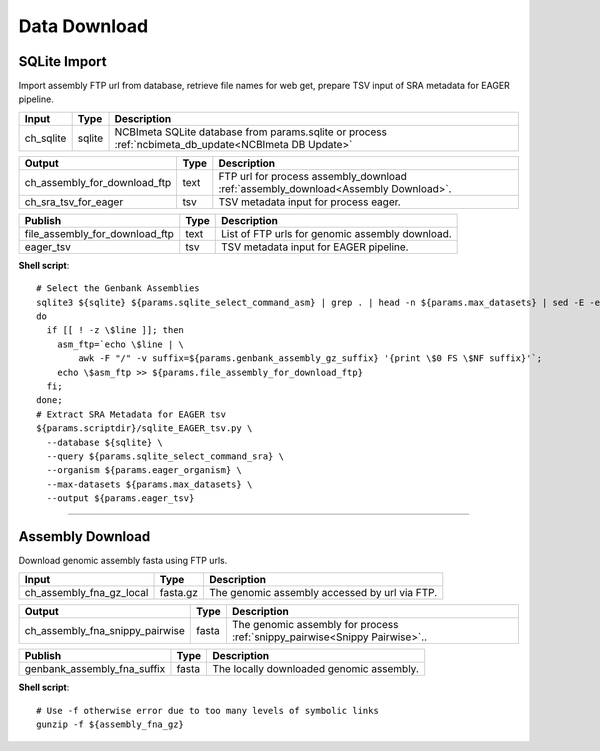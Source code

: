Data Download
***************************

SQLite Import
------------------

Import assembly FTP url from database, retrieve file names for web get, prepare TSV input of SRA metadata for EAGER pipeline.

========================================= =========================== ===========================
Input                                     Type                        Description
========================================= =========================== ===========================
ch_sqlite                                 sqlite                      NCBImeta SQLite database from params.sqlite or process :ref:`ncbimeta_db_update<NCBImeta DB Update>`
========================================= =========================== ===========================

========================================= =========================== ===========================
Output                                    Type                        Description
========================================= =========================== ===========================
ch_assembly_for_download_ftp              text                        FTP url for process assembly_download :ref:`assembly_download<Assembly Download>`.
ch_sra_tsv_for_eager                      tsv                         TSV metadata input for process eager.
========================================= =========================== ===========================

========================================= =========================== ===========================
Publish                                    Type                        Description
========================================= =========================== ===========================
file_assembly_for_download_ftp            text                        List of FTP urls for genomic assembly download.
eager_tsv                                 tsv                         TSV metadata input for EAGER pipeline.
========================================= =========================== ===========================

**Shell script**::

      # Select the Genbank Assemblies
      sqlite3 ${sqlite} ${params.sqlite_select_command_asm} | grep . | head -n ${params.max_datasets} | sed -E -e 's/ |;/\\n/g' | while read line;
      do
        if [[ ! -z \$line ]]; then
          asm_ftp=`echo \$line | \
              awk -F "/" -v suffix=${params.genbank_assembly_gz_suffix} '{print \$0 FS \$NF suffix}'`;
          echo \$asm_ftp >> ${params.file_assembly_for_download_ftp}
        fi;
      done;
      # Extract SRA Metadata for EAGER tsv
      ${params.scriptdir}/sqlite_EAGER_tsv.py \
        --database ${sqlite} \
        --query ${params.sqlite_select_command_sra} \
        --organism ${params.eager_organism} \
        --max-datasets ${params.max_datasets} \
        --output ${params.eager_tsv}

------------

Assembly Download
------------------

Download genomic assembly fasta using FTP urls.

========================================= =========================== ===========================
Input                                     Type                        Description
========================================= =========================== ===========================
ch_assembly_fna_gz_local                  fasta.gz                    The genomic assembly accessed by url via FTP.
========================================= =========================== ===========================

========================================= =========================== ===========================
Output                                    Type                        Description
========================================= =========================== ===========================
ch_assembly_fna_snippy_pairwise           fasta                       The genomic assembly for process :ref:`snippy_pairwise<Snippy Pairwise>`..
========================================= =========================== ===========================

========================================= =========================== ===========================
Publish                                    Type                        Description
========================================= =========================== ===========================
genbank_assembly_fna_suffix               fasta                       The locally downloaded genomic assembly.
========================================= =========================== ===========================

**Shell script**::

      # Use -f otherwise error due to too many levels of symbolic links
      gunzip -f ${assembly_fna_gz}

